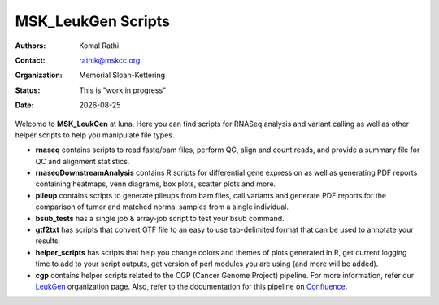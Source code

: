 .. |date| date::

*******************
MSK_LeukGen Scripts
*******************

:authors: Komal Rathi
:contact: rathik@mskcc.org
:organization: Memorial Sloan-Kettering
:status: This is "work in progress"
:date: |date|

.. meta::
   :keywords: rnaseq, scripts
   :description: RNAseq and Variant calling pipelines.

Welcome to **MSK_LeukGen** at luna. Here you can find scripts for RNASeq analysis and variant calling as well as other helper scripts to help you manipulate file types. 

* **rnaseq** contains scripts to read fastq/bam files, perform QC, align and count reads, and provide a summary file for QC and alignment statistics.
* **rnaseqDownstreamAnalysis** contains R scripts for differential gene expression as well as generating PDF reports containing heatmaps, venn diagrams, box plots, scatter plots and more.
* **pileup** contains scripts to generate pileups from bam files, call variants and generate PDF reports for the comparison of tumor and matched normal samples from a single individual.
* **bsub_tests** has a single job & array-job script to test your bsub command.
* **gtf2txt** has scripts that convert GTF file to an easy to use tab-delimited format that can be used to annotate your results.
* **helper_scripts** has scripts that help you change colors and themes of plots generated in R, get current logging time to add to your script outputs, get version of perl modules you are using (and more will be added).
* **cgp** contains helper scripts related to the CGP (Cancer Genome Project) pipeline. For more information, refer our `LeukGen`_ organization page. Also, refer to the documentation for this pipeline on `Confluence`_.

.. references
.. _LeukGen: https://github.com/leukgen/leukcgp
.. _Confluence: https://leukgen.atlassian.net/wiki/x/DwAu
